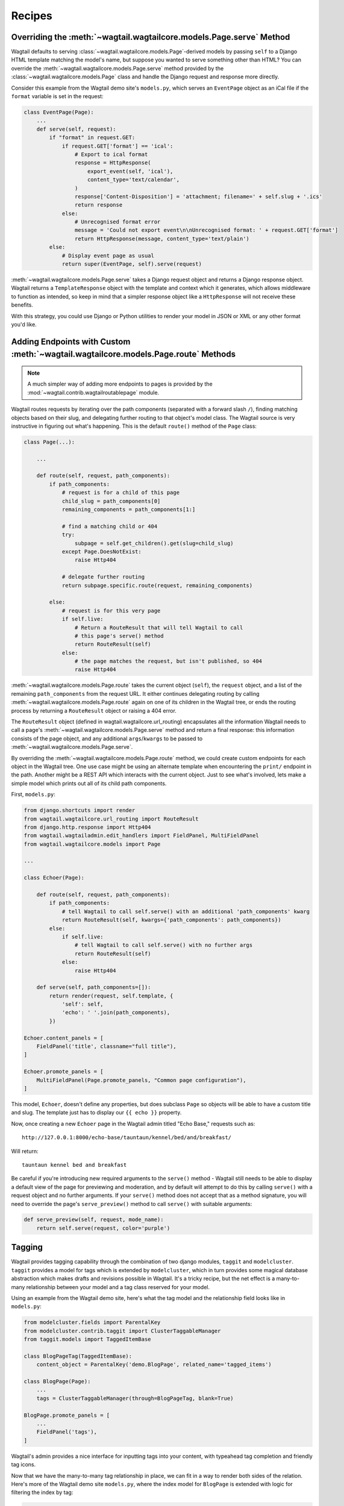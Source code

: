 
.. _model_recipes:

Recipes
=======

Overriding the :meth:`~wagtail.wagtailcore.models.Page.serve` Method
--------------------------------------------------------------------

Wagtail defaults to serving :class:`~wagtail.wagtailcore.models.Page`-derived models by passing ``self`` to a Django HTML template matching the model's name, but suppose you wanted to serve something other than HTML? You can override the :meth:`~wagtail.wagtailcore.models.Page.serve` method provided by the :class:`~wagtail.wagtailcore.models.Page` class and handle the Django request and response more directly.

Consider this example from the Wagtail demo site's ``models.py``, which serves an ``EventPage`` object as an iCal file if the ``format`` variable is set in the request:

.. code-block:: python

    class EventPage(Page):
        ...
        def serve(self, request):
            if "format" in request.GET:
                if request.GET['format'] == 'ical':
                    # Export to ical format
                    response = HttpResponse(
                        export_event(self, 'ical'),
                        content_type='text/calendar',
                    )
                    response['Content-Disposition'] = 'attachment; filename=' + self.slug + '.ics'
                    return response
                else:
                    # Unrecognised format error
                    message = 'Could not export event\n\nUnrecognised format: ' + request.GET['format']
                    return HttpResponse(message, content_type='text/plain')
            else:
                # Display event page as usual
                return super(EventPage, self).serve(request)

:meth:`~wagtail.wagtailcore.models.Page.serve` takes a Django request object and returns a Django response object. Wagtail returns a ``TemplateResponse`` object with the template and context which it generates, which allows middleware to function as intended, so keep in mind that a simpler response object like a ``HttpResponse`` will not receive these benefits.

With this strategy, you could use Django or Python utilities to render your model in JSON or XML or any other format you'd like.


.. _overriding_route_method:

Adding Endpoints with Custom :meth:`~wagtail.wagtailcore.models.Page.route` Methods
-----------------------------------------------------------------------------------

.. note::

    A much simpler way of adding more endpoints to pages is provided by the :mod:`~wagtail.contrib.wagtailroutablepage` module.

Wagtail routes requests by iterating over the path components (separated with a forward slash ``/``), finding matching objects based on their slug, and delegating further routing to that object's model class. The Wagtail source is very instructive in figuring out what's happening. This is the default ``route()`` method of the ``Page`` class:

.. code-block:: python

    class Page(...):

        ...

        def route(self, request, path_components):
            if path_components:
                # request is for a child of this page
                child_slug = path_components[0]
                remaining_components = path_components[1:]

                # find a matching child or 404
                try:
                    subpage = self.get_children().get(slug=child_slug)
                except Page.DoesNotExist:
                    raise Http404

                # delegate further routing
                return subpage.specific.route(request, remaining_components)

            else:
                # request is for this very page
                if self.live:
                    # Return a RouteResult that will tell Wagtail to call
                    # this page's serve() method
                    return RouteResult(self)
                else:
                    # the page matches the request, but isn't published, so 404
                    raise Http404

:meth:`~wagtail.wagtailcore.models.Page.route` takes the current object (``self``), the ``request`` object, and a list of the remaining ``path_components`` from the request URL. It either continues delegating routing by calling :meth:`~wagtail.wagtailcore.models.Page.route` again on one of its children in the Wagtail tree, or ends the routing process by returning a ``RouteResult`` object or raising a 404 error.

The ``RouteResult`` object (defined in wagtail.wagtailcore.url_routing) encapsulates all the information Wagtail needs to call a page's :meth:`~wagtail.wagtailcore.models.Page.serve` method and return a final response: this information consists of the page object, and any additional ``args``/``kwargs`` to be passed to :meth:`~wagtail.wagtailcore.models.Page.serve`.

By overriding the :meth:`~wagtail.wagtailcore.models.Page.route` method, we could create custom endpoints for each object in the Wagtail tree. One use case might be using an alternate template when encountering the ``print/`` endpoint in the path. Another might be a REST API which interacts with the current object. Just to see what's involved, lets make a simple model which prints out all of its child path components.

First, ``models.py``:

.. code-block:: python

    from django.shortcuts import render
    from wagtail.wagtailcore.url_routing import RouteResult
    from django.http.response import Http404
    from wagtail.wagtailadmin.edit_handlers import FieldPanel, MultiFieldPanel
    from wagtail.wagtailcore.models import Page
    
    ...

    class Echoer(Page):
  
        def route(self, request, path_components):
            if path_components:
                # tell Wagtail to call self.serve() with an additional 'path_components' kwarg
                return RouteResult(self, kwargs={'path_components': path_components})
            else:
                if self.live:
                    # tell Wagtail to call self.serve() with no further args
                    return RouteResult(self)
                else:
                    raise Http404

        def serve(self, path_components=[]):
            return render(request, self.template, {
                'self': self,
                'echo': ' '.join(path_components),
            })

    Echoer.content_panels = [
        FieldPanel('title', classname="full title"),
    ]

    Echoer.promote_panels = [
        MultiFieldPanel(Page.promote_panels, "Common page configuration"),
    ]

This model, ``Echoer``, doesn't define any properties, but does subclass ``Page`` so objects will be able to have a custom title and slug. The template just has to display our ``{{ echo }}`` property.

Now, once creating a new ``Echoer`` page in the Wagtail admin titled "Echo Base," requests such as::

    http://127.0.0.1:8000/echo-base/tauntaun/kennel/bed/and/breakfast/

Will return::

    tauntaun kennel bed and breakfast

Be careful if you're introducing new required arguments to the ``serve()`` method - Wagtail still needs to be able to display a default view of the page for previewing and moderation, and by default will attempt to do this by calling ``serve()`` with a request object and no further arguments. If your ``serve()`` method does not accept that as a method signature, you will need to override the page's ``serve_preview()`` method to call ``serve()`` with suitable arguments:

.. code-block:: python

    def serve_preview(self, request, mode_name):
        return self.serve(request, color='purple')

.. _tagging:

Tagging
-------

Wagtail provides tagging capability through the combination of two django modules, ``taggit`` and ``modelcluster``. ``taggit`` provides a model for tags which is extended by ``modelcluster``, which in turn provides some magical database abstraction which makes drafts and revisions possible in Wagtail. It's a tricky recipe, but the net effect is a many-to-many relationship between your model and a tag class reserved for your model.

Using an example from the Wagtail demo site, here's what the tag model and the relationship field looks like in ``models.py``:

.. code-block:: python

    from modelcluster.fields import ParentalKey
    from modelcluster.contrib.taggit import ClusterTaggableManager
    from taggit.models import TaggedItemBase

    class BlogPageTag(TaggedItemBase):
        content_object = ParentalKey('demo.BlogPage', related_name='tagged_items')

    class BlogPage(Page):
        ...
        tags = ClusterTaggableManager(through=BlogPageTag, blank=True)

    BlogPage.promote_panels = [
        ...
        FieldPanel('tags'),
    ]

Wagtail's admin provides a nice interface for inputting tags into your content, with typeahead tag completion and friendly tag icons.

Now that we have the many-to-many tag relationship in place, we can fit in a way to render both sides of the relation. Here's more of the Wagtail demo site ``models.py``, where the index model for ``BlogPage`` is extended with logic for filtering the index by tag:

.. code-block:: python

    class BlogIndexPage(Page):
        ...
        def serve(self, request):
            # Get blogs
            blogs = self.blogs

            # Filter by tag
            tag = request.GET.get('tag')
            if tag:
                blogs = blogs.filter(tags__name=tag)

            return render(request, self.template, {
                'self': self,
                'blogs': blogs,
            })

Here, ``blogs.filter(tags__name=tag)`` invokes a reverse Django queryset filter on the ``BlogPageTag`` model to optionally limit the ``BlogPage`` objects sent to the template for rendering. Now, lets render both sides of the relation by showing the tags associated with an object and a way of showing all of the objects associated with each tag. This could be added to the ``blog_page.html`` template:

.. code-block:: html+django

    {% for tag in self.tags.all %}
        <a href="{% pageurl self.blog_index %}?tag={{ tag }}">{{ tag }}</a>
    {% endfor %}

Iterating through ``self.tags.all`` will display each tag associated with ``self``, while the link(s) back to the index make use of the filter option added to the ``BlogIndexPage`` model. A Django query could also use the ``tagged_items`` related name field to get ``BlogPage`` objects associated with a tag.

This is just one possible way of creating a taxonomy for Wagtail objects. With all of the components for a taxonomy available through Wagtail, you should be able to fulfill even the most exotic taxonomic schemes.
